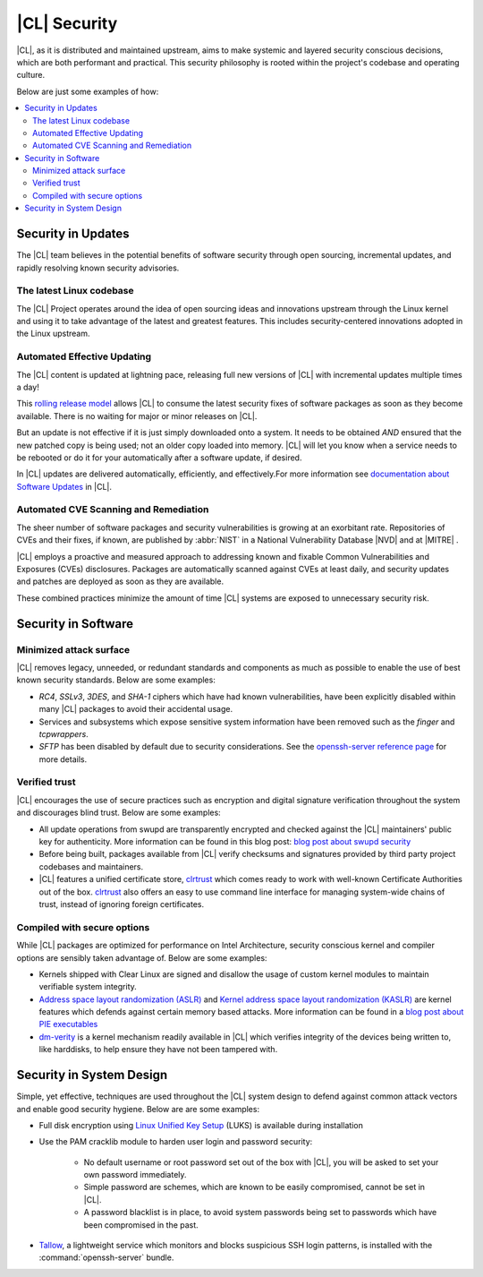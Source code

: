 
.. _security:

|CL| Security 
*********************

|CL|, as it is distributed and maintained upstream, aims to make 
systemic and layered security conscious decisions, which are both
performant and practical. This security philosophy is rooted within
the project's codebase and operating culture.

Below are just some examples of how:


.. contents:: :local:
   :depth: 2



Security in Updates
===================

The |CL| team believes in the potential benefits of 
software security through open sourcing, incremental updates, and 
rapidly resolving known security advisories.
 


The latest Linux codebase
--------------------------------

The |CL| Project operates around the idea of open sourcing 
ideas and innovations upstream through the Linux kernel and 
using it to take advantage of the latest and greatest features. 
This includes security-centered innovations adopted in the Linux upstream. 

 

Automated Effective Updating
----------------------------

The |CL| content is updated at lightning pace, releasing full
new versions of |CL| with incremental updates multiple times a day! 

This `rolling release model`_ allows |CL| to consume the latest security
fixes of software packages as soon as they become available. 
There is no waiting for major or minor releases on |CL|. 

But an update is not effective if it is just simply downloaded onto a system. 
It needs to be obtained *AND* ensured that the new patched copy is being
used; not an older copy loaded into memory. |CL| will let you know when a 
service needs to be rebooted or do it for your automatically after 
a software update, if desired.


In |CL| updates are delivered automatically, efficiently, 
and effectively.For more information see `documentation about Software Updates`_ in |CL|.

 



Automated CVE Scanning and Remediation
--------------------------------------

The sheer number of software packages and security vulnerabilities is growing 
at an exorbitant rate. Repositories of CVEs and their fixes, if known, 
are published by :abbr:`NIST` in a National Vulnerability Database 
\ |NVD|\  and at \ |MITRE|\  .


|CL| employs a proactive and measured approach to addressing known 
and fixable Common Vulnerabilities and Exposures (CVEs) disclosures.
Packages are automatically scanned against CVEs at least daily, and 
security updates and patches are deployed as soon as they are available. 

These combined practices minimize the amount of 
time |CL| systems are exposed to unnecessary security risk.

 



Security in Software
====================


Minimized attack surface
-------------------------

|CL| removes legacy, unneeded, or redundant standards and
components as much as possible to enable the use of best known security 
standards. Below are some examples: 

* `RC4`, `SSLv3`, `3DES`, and `SHA-1` ciphers which have had known 
  vulnerabilities, have been explicitly disabled within many |CL| packages to 
  avoid their accidental usage. 

* Services and subsystems which expose sensitive system information 
  have been removed such as the `finger` and `tcpwrappers`.

* `SFTP` has been disabled by default due to security 
  considerations. See the `openssh-server reference page`_ for more details. 


Verified trust
--------------------------

|CL| encourages the use of secure practices such as encryption
and digital signature verification throughout the system and discourages blind
trust. Below are some examples: 

* All update operations from swupd are transparently encrypted and checked 
  against the |CL| maintainers' public key for authenticity. 
  More information can be found in this blog post: 
  `blog post about swupd security`_ 

* Before being built, packages available from |CL| verify checksums and 
  signatures provided by third party project codebases and maintainers.

* |CL| features a unified certificate store, `clrtrust`_ which comes 
  ready to work with well-known Certificate Authorities out of the box. 
  `clrtrust`_ also offers an easy to use command line interface for managing 
  system-wide chains of trust, instead of ignoring foreign certificates. 


 



Compiled with secure options
---------------------------------------

While |CL| packages are optimized for performance on 
Intel Architecture, security conscious kernel and compiler options are 
sensibly taken advantage of. Below are some examples: 

 
* Kernels shipped with Clear Linux are signed and disallow the usage of 
  custom kernel modules to maintain verifiable system integrity.

* `Address space layout randomization (ASLR)`_ and 
  `Kernel address space layout randomization (KASLR)`_  are kernel features
  which defends against certain memory based attacks. 
  More information can be found in a `blog post about PIE executables`_ 

* `dm-verity`_ is a kernel mechanism readily available in |CL| 
  which verifies integrity of the devices being written to, like harddisks,
  to help ensure they have not been tampered with.  



  

Security in System Design
=========================

Simple, yet effective, techniques are used throughout the 
|CL| system design to defend against common attack vectors and enable
good security hygiene. Below are are some examples: 


* Full disk encryption using `Linux Unified Key Setup`_ (LUKS)  is available 
  during installation 

* Use the PAM cracklib module to harden user login and password security: 

    - No default username or root password set out of the box with 
      |CL|, you will be asked to set your own password immediately.

    - Simple password are schemes, which are known to be easily compromised,
      cannot be set in |CL|.

    - A password blacklist is in place, to avoid system passwords being set to
      passwords which have been compromised in the past.

* `Tallow`_, a lightweight service which monitors and blocks suspicious SSH 
  login patterns, is installed with the :command:`openssh-server` bundle. 
        





.. _`documentation about Software Updates`: https://clearlinux.org/documentation/clear-linux/concepts/swupd-about
.. _`cve-check-tool`: https://github.com/clearlinux/cve-check-tool
.. _`openssh-server reference page`: https://clearlinux.org/documentation/clear-linux/reference/bundles/openssh-server
.. _`blog post about swupd security`: https://clearlinux.org/blogs/security-software-update-clear-linux-os-intel-architecture
.. _`rolling release model`: https://en.wikipedia.org/wiki/Rolling_release
.. _`clrtrust`: https://github.com/clearlinux/clrtrust
.. _`Address space layout randomization (ASLR)`: https://en.wikipedia.org/wiki/Address_space_layout_randomization
.. _`Kernel address space layout randomization (KASLR)`: https://lwn.net/Articles/569635/
.. _`dm-verity`: https://git.kernel.org/pub/scm/linux/kernel/git/torvalds/linux.git/tree/Documentation/device-mapper/verity.txt
.. _`SELinux`: https://github.com/SELinuxProject
.. _`Linux Unified Key Setup`: https://gitlab.com/cryptsetup/cryptsetup/
.. _`blog post about PIE executables`: https://clearlinux.org/blogs/recent-gnu-c-library-improvements 
.. _`Tallow`: https://github.com/clearlinux/tallow

.. |NVD| raw:: html

    <a href="https://nvd.nist.gov/" target="_blank">https://nvd.nist.gov/</a>

.. |MITRE| raw:: html

    <a href="https://cve.mitre.org/" target="_blank">https://cve.mitre.org/</a>

